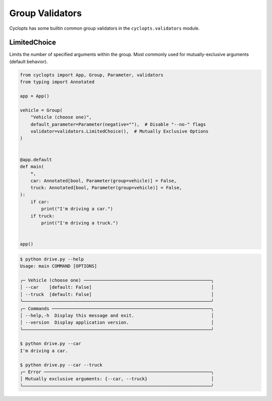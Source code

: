 .. _Group Validators:

================
Group Validators
================
Cyclopts has some builtin common group validators in the ``cyclopts.validators`` module.

-------------
LimitedChoice
-------------
Limits the number of specified arguments within the group.
Most commonly used for mutually-exclusive arguments (default behavior).


.. code-block:: python

   from cyclopts import App, Group, Parameter, validators
   from typing import Annotated

   app = App()

   vehicle = Group(
       "Vehicle (choose one)",
       default_parameter=Parameter(negative=""),  # Disable "--no-" flags
       validator=validators.LimitedChoice(),  # Mutually Exclusive Options
   )


   @app.default
   def main(
       *,
       car: Annotated[bool, Parameter(group=vehicle)] = False,
       truck: Annotated[bool, Parameter(group=vehicle)] = False,
   ):
       if car:
           print("I'm driving a car.")
       if truck:
           print("I'm driving a truck.")


   app()

.. code-block:: console

   $ python drive.py --help
   Usage: main COMMAND [OPTIONS]

   ╭─ Vehicle (choose one) ────────────────────────────────────────────────╮
   │ --car    [default: False]                                             │
   │ --truck  [default: False]                                             │
   ╰───────────────────────────────────────────────────────────────────────╯
   ╭─ Commands ────────────────────────────────────────────────────────────╮
   │ --help,-h  Display this message and exit.                             │
   │ --version  Display application version.                               │
   ╰───────────────────────────────────────────────────────────────────────╯

   $ python drive.py --car
   I'm driving a car.

   $ python drive.py --car --truck
   ╭─ Error ───────────────────────────────────────────────────────────────╮
   │ Mutually exclusive arguments: {--car, --truck}                        │
   ╰───────────────────────────────────────────────────────────────────────╯
